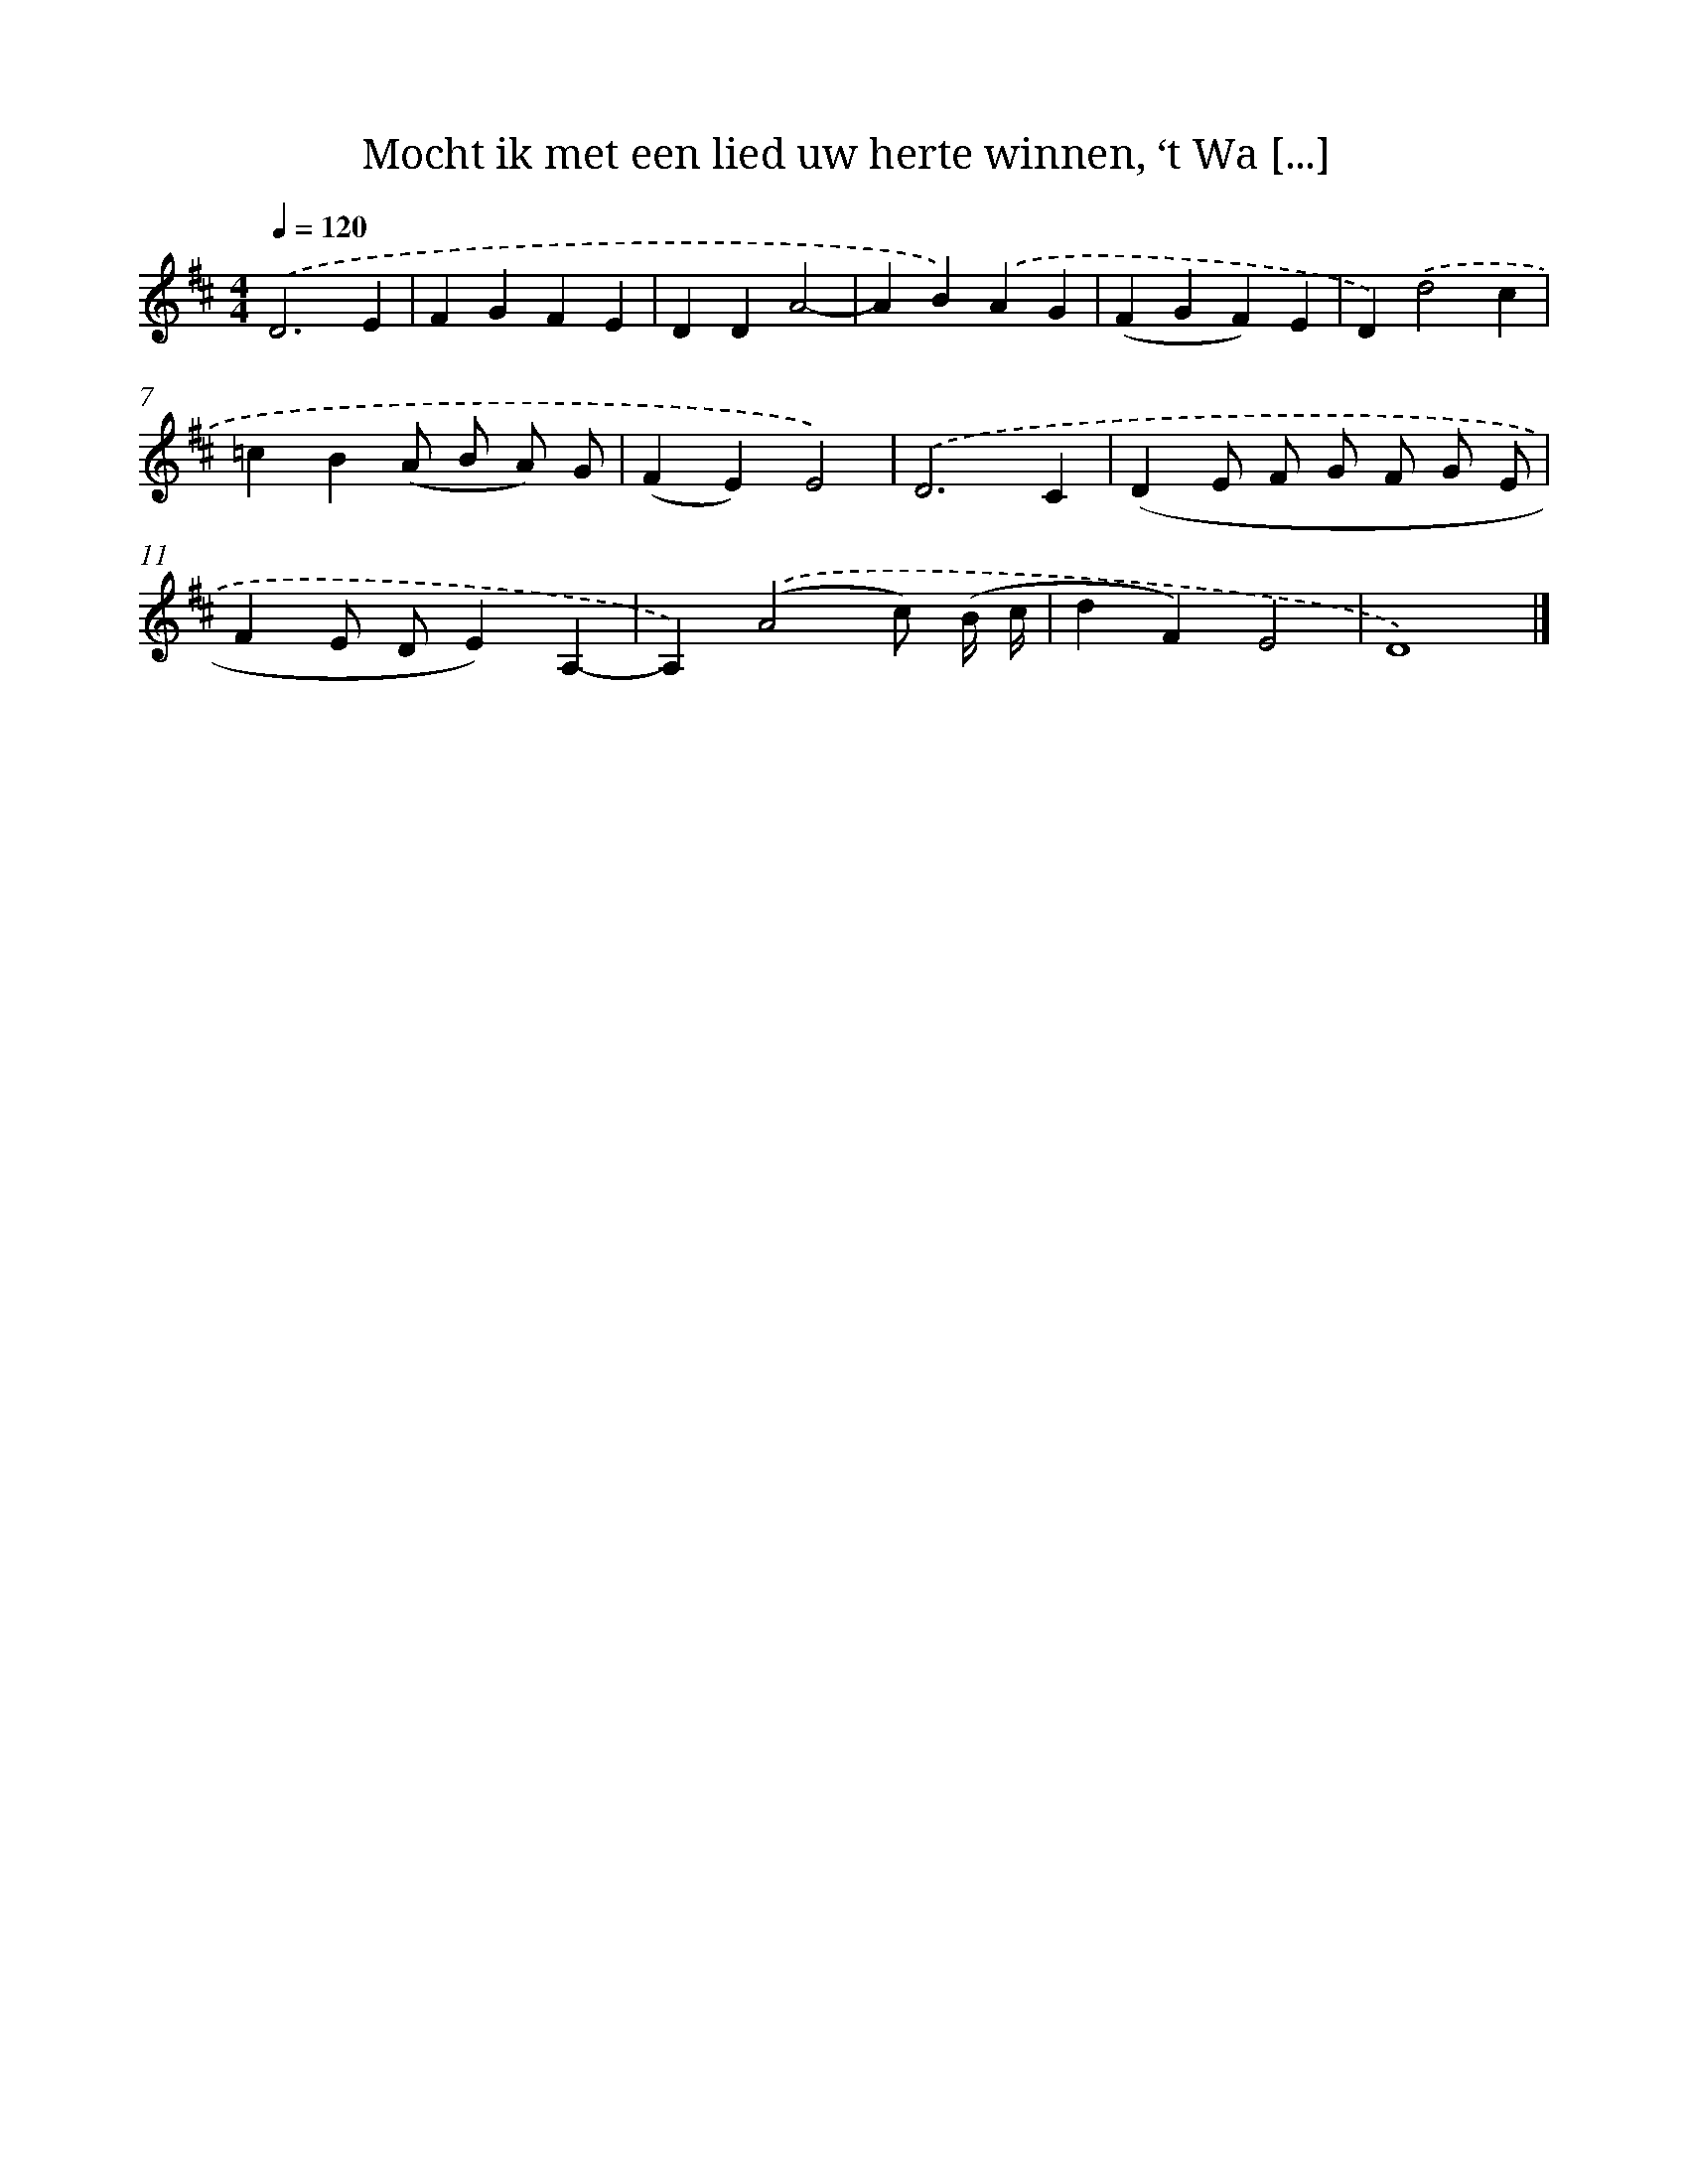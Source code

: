 X: 9309
T: Mocht ik met een lied uw herte winnen, ‘t Wa [...]
%%abc-version 2.0
%%abcx-abcm2ps-target-version 5.9.1 (29 Sep 2008)
%%abc-creator hum2abc beta
%%abcx-conversion-date 2018/11/01 14:36:55
%%humdrum-veritas 4130155617
%%humdrum-veritas-data 4283384166
%%continueall 1
%%barnumbers 0
L: 1/4
M: 4/4
Q: 1/4=120
K: D clef=treble
.('D3E |
FGFE |
DDA2- |
AB).('AG |
(FGF)E |
D).('d2c |
=cB(A/ B/ A/) G/ |
(FE)E2) |
.('D3C |
(DE/ F/ G/ F/ G/ E/ |
FE/ D/E)A,- |
A,).('(A2c/) (B// c// |
dF)E2 |
D4) |]
